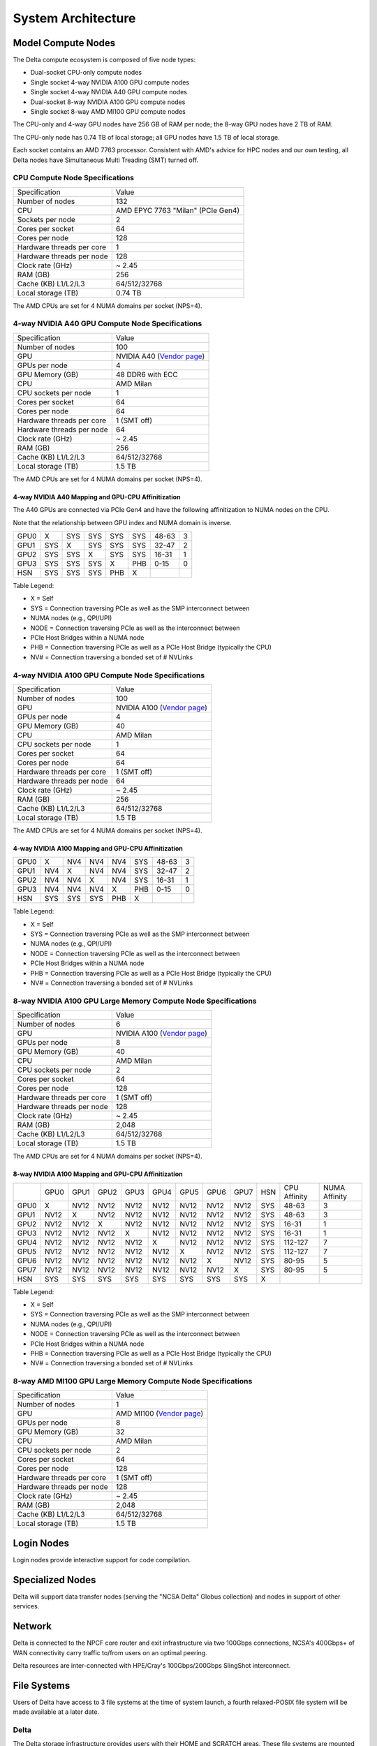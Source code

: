 System Architecture
=======================

Model Compute Nodes
----------------------

The Delta compute ecosystem is composed of five node types:

- Dual-socket CPU-only compute nodes
- Single socket 4-way NVIDIA A100 GPU compute nodes
- Single socket 4-way NVIDIA A40 GPU compute nodes
- Dual-socket 8-way NVIDIA A100 GPU compute nodes
- Single socket 8-way AMD MI100 GPU compute nodes

| The CPU-only and 4-way GPU nodes have 256 GB of RAM per node; the 8-way GPU nodes have 2 TB of RAM. 

The CPU-only node has 0.74 TB of local storage; all GPU nodes have 1.5 TB of local storage.

Each socket contains an AMD 7763 processor. Consistent with AMD's advice for HPC nodes and our own testing, all Delta nodes have Simultaneous Multi Treading (SMT) turned off.  

..  image:: amd-7003-series.png
    :alt: EPYC 7003 Series Architecture Quick Look

CPU Compute Node Specifications
~~~~~~~~~~~~~~~~~~~~~~~~~~~~~~~~~~~~~~

========================= ===================
Specification             Value
Number of nodes           132
CPU                       AMD EPYC 7763
                          "Milan" (PCIe Gen4)
Sockets per node          2
Cores per socket          64
Cores per node            128
Hardware threads per core 1
Hardware threads per node 128
Clock rate (GHz)          ~ 2.45
RAM (GB)                  256
Cache (KB) L1/L2/L3       64/512/32768
Local storage (TB)        0.74 TB
========================= ===================

The AMD CPUs are set for 4 NUMA domains per socket (NPS=4).

4-way NVIDIA A40 GPU Compute Node Specifications
~~~~~~~~~~~~~~~~~~~~~~~~~~~~~~~~~~~~~~~~~~~~~~~~~~~~~~~

+---------------------------+-----------------------------------------+
| Specification             | Value                                   |
+---------------------------+-----------------------------------------+
| Number of nodes           | 100                                     |
+---------------------------+-----------------------------------------+
| GPU                       | NVIDIA A40                              |
|                           | (`Vendor                                |
|                           | page <https://www.nvidi                 |
|                           | a.com/en-us/data-center/a40/#specs>`__) |
+---------------------------+-----------------------------------------+
| GPUs per node             | 4                                       |
+---------------------------+-----------------------------------------+
| GPU Memory (GB)           | 48 DDR6 with ECC                        |
+---------------------------+-----------------------------------------+
| CPU                       | AMD Milan                               |
+---------------------------+-----------------------------------------+
| CPU sockets per node      | 1                                       |
+---------------------------+-----------------------------------------+
| Cores per socket          | 64                                      |
+---------------------------+-----------------------------------------+
| Cores per node            | 64                                      |
+---------------------------+-----------------------------------------+
| Hardware threads per core | 1 (SMT off)                             |
+---------------------------+-----------------------------------------+
| Hardware threads per node | 64                                      |
+---------------------------+-----------------------------------------+
| Clock rate (GHz)          | ~ 2.45                                  |
+---------------------------+-----------------------------------------+
| RAM (GB)                  | 256                                     |
+---------------------------+-----------------------------------------+
| Cache (KB) L1/L2/L3       | 64/512/32768                            |
+---------------------------+-----------------------------------------+
| Local storage (TB)        | 1.5 TB                                  |
+---------------------------+-----------------------------------------+

The AMD CPUs are set for 4 NUMA domains per socket (NPS=4).

4-way NVIDIA A40 Mapping and GPU-CPU Affinitization
$$$$$$$$$$$$$$$$$$$$$$$$$$$$$$$$$$$$$$$$$$$$$$$$$$$$$

| The A40 GPUs are connected via PCIe Gen4 and have the following affinitization to NUMA nodes on the CPU. 
Note that the relationship between GPU index and NUMA domain is inverse.

==== ==== ==== ==== ==== === ============ =============
     GPU0 GPU1 GPU2 GPU3 HSN CPU Affinity NUMA Affinity
GPU0 X    SYS  SYS  SYS  SYS 48-63        3
GPU1 SYS  X    SYS  SYS  SYS 32-47        2
GPU2 SYS  SYS  X    SYS  SYS 16-31        1
GPU3 SYS  SYS  SYS  X    PHB 0-15         0
HSN  SYS  SYS  SYS  PHB  X                
==== ==== ==== ==== ==== === ============ =============

| Table Legend:
- X = Self
- SYS = Connection traversing PCIe as well as the SMP interconnect between
- NUMA nodes (e.g., QPI/UPI)
- NODE = Connection traversing PCIe as well as the interconnect between
- PCIe Host Bridges within a NUMA node
- PHB = Connection traversing PCIe as well as a PCIe Host Bridge (typically the CPU)
- NV# = Connection traversing a bonded set of # NVLinks

4-way NVIDIA A100 GPU Compute Node Specifications
~~~~~~~~~~~~~~~~~~~~~~~~~~~~~~~~~~~~~~~~~~~~~~~~~~~~~~~~

+---------------------------+-----------------------------------------+
| Specification             | Value                                   |
+---------------------------+-----------------------------------------+
| Number of nodes           | 100                                     |
+---------------------------+-----------------------------------------+
| GPU                       | NVIDIA A100                             |
|                           | (`Vendor                                |
|                           | page <https://www.nvidia.com/en-u       |
|                           | s/data-center/a100/#specifications>`__) |
+---------------------------+-----------------------------------------+
| GPUs per node             | 4                                       |
+---------------------------+-----------------------------------------+
| GPU Memory (GB)           | 40                                      |
+---------------------------+-----------------------------------------+
| CPU                       | AMD Milan                               |
+---------------------------+-----------------------------------------+
| CPU sockets per node      | 1                                       |
+---------------------------+-----------------------------------------+
| Cores per socket          | 64                                      |
+---------------------------+-----------------------------------------+
| Cores per node            | 64                                      |
+---------------------------+-----------------------------------------+
| Hardware threads per core | 1 (SMT off)                             |
+---------------------------+-----------------------------------------+
| Hardware threads per node | 64                                      |
+---------------------------+-----------------------------------------+
| Clock rate (GHz)          | ~ 2.45                                  |
+---------------------------+-----------------------------------------+
| RAM (GB)                  | 256                                     |
+---------------------------+-----------------------------------------+
| Cache (KB) L1/L2/L3       | 64/512/32768                            |
+---------------------------+-----------------------------------------+
| Local storage (TB)        | 1.5 TB                                  |
+---------------------------+-----------------------------------------+

The AMD CPUs are set for 4 NUMA domains per socket (NPS=4).

4-way NVIDIA A100 Mapping and GPU-CPU Affinitization
$$$$$$$$$$$$$$$$$$$$$$$$$$$$$$$$$$$$$$$$$$$$$$$$$$$$$

==== ==== ==== ==== ==== === ============ =============
     GPU0 GPU1 GPU2 GPU3 HSN CPU Affinity NUMA Affinity
GPU0 X    NV4  NV4  NV4  SYS 48-63        3
GPU1 NV4  X    NV4  NV4  SYS 32-47        2
GPU2 NV4  NV4  X    NV4  SYS 16-31        1
GPU3 NV4  NV4  NV4  X    PHB 0-15         0
HSN  SYS  SYS  SYS  PHB  X                
==== ==== ==== ==== ==== === ============ =============

| Table Legend:
- X = Self
- SYS = Connection traversing PCIe as well as the SMP interconnect between
- NUMA nodes (e.g., QPI/UPI)
- NODE = Connection traversing PCIe as well as the interconnect between
- PCIe Host Bridges within a NUMA node
- PHB = Connection traversing PCIe as well as a PCIe Host Bridge (typically the CPU)
- NV# = Connection traversing a bonded set of # NVLinks

8-way NVIDIA A100 GPU Large Memory Compute Node Specifications
~~~~~~~~~~~~~~~~~~~~~~~~~~~~~~~~~~~~~~~~~~~~~~~~~~~~~~~~~~~~~~~~~~~~~

+---------------------------+-----------------------------------------+
| Specification             | Value                                   |
+---------------------------+-----------------------------------------+
| Number of nodes           | 6                                       |
+---------------------------+-----------------------------------------+
| GPU                       | NVIDIA A100                             |
|                           | (`Vendor                                |
|                           | page <https://www.nvidia.com/en-u       |
|                           | s/data-center/a100/#specifications>`__) |
+---------------------------+-----------------------------------------+
| GPUs per node             | 8                                       |
+---------------------------+-----------------------------------------+
| GPU Memory (GB)           | 40                                      |
+---------------------------+-----------------------------------------+
| CPU                       | AMD Milan                               |
+---------------------------+-----------------------------------------+
| CPU sockets per node      | 2                                       |
+---------------------------+-----------------------------------------+
| Cores per socket          | 64                                      |
+---------------------------+-----------------------------------------+
| Cores per node            | 128                                     |
+---------------------------+-----------------------------------------+
| Hardware threads per core | 1 (SMT off)                             |
+---------------------------+-----------------------------------------+
| Hardware threads per node | 128                                     |
+---------------------------+-----------------------------------------+
| Clock rate (GHz)          | ~ 2.45                                  |
+---------------------------+-----------------------------------------+
| RAM (GB)                  | 2,048                                   |
+---------------------------+-----------------------------------------+
| Cache (KB) L1/L2/L3       | 64/512/32768                            |
+---------------------------+-----------------------------------------+
| Local storage (TB)        | 1.5 TB                                  |
+---------------------------+-----------------------------------------+

The AMD CPUs are set for 4 NUMA domains per socket (NPS=4).

8-way NVIDIA A100 Mapping and GPU-CPU Affinitization
$$$$$$$$$$$$$$$$$$$$$$$$$$$$$$$$$$$$$$$$$$$$$$$$$$$$$$$

+------+------+------+------+------+------+------+------+------+-----+--------------+---------------+
|      | GPU0 | GPU1 | GPU2 | GPU3 | GPU4 | GPU5 | GPU6 | GPU7 | HSN | CPU Affinity | NUMA Affinity |
+------+------+------+------+------+------+------+------+------+-----+--------------+---------------+
| GPU0 | X    | NV12 | NV12 | NV12 | NV12 | NV12 | NV12 | NV12 | SYS | 48-63        | 3             |
+------+------+------+------+------+------+------+------+------+-----+--------------+---------------+
| GPU1 | NV12 | X    | NV12 | NV12 | NV12 | NV12 | NV12 | NV12 | SYS | 48-63        | 3             |
+------+------+------+------+------+------+------+------+------+-----+--------------+---------------+
| GPU2 | NV12 | NV12 | X    | NV12 | NV12 | NV12 | NV12 | NV12 | SYS | 16-31        | 1             |
+------+------+------+------+------+------+------+------+------+-----+--------------+---------------+
| GPU3 | NV12 | NV12 | NV12 | X    | NV12 | NV12 | NV12 | NV12 | SYS | 16-31        | 1             |
+------+------+------+------+------+------+------+------+------+-----+--------------+---------------+
| GPU4 | NV12 | NV12 | NV12 | NV12 | X    | NV12 | NV12 | NV12 | SYS | 112-127      | 7             |
+------+------+------+------+------+------+------+------+------+-----+--------------+---------------+
| GPU5 | NV12 | NV12 | NV12 | NV12 | NV12 | X    | NV12 | NV12 | SYS | 112-127      | 7             |
+------+------+------+------+------+------+------+------+------+-----+--------------+---------------+
| GPU6 | NV12 | NV12 | NV12 | NV12 | NV12 | NV12 | X    | NV12 | SYS | 80-95        | 5             |
+------+------+------+------+------+------+------+------+------+-----+--------------+---------------+
| GPU7 | NV12 | NV12 | NV12 | NV12 | NV12 | NV12 | NV12 | X    | SYS | 80-95        | 5             |
+------+------+------+------+------+------+------+------+------+-----+--------------+---------------+
| HSN  | SYS  | SYS  | SYS  | SYS  | SYS  | SYS  | SYS  | SYS  | X   |              |               |
+------+------+------+------+------+------+------+------+------+-----+--------------+---------------+

| Table Legend:
- X = Self
- SYS = Connection traversing PCIe as well as the SMP interconnect between
- NUMA nodes (e.g., QPI/UPI)
- NODE = Connection traversing PCIe as well as the interconnect between
- PCIe Host Bridges within a NUMA node
- PHB = Connection traversing PCIe as well as a PCIe Host Bridge (typically the CPU)
- NV# = Connection traversing a bonded set of # NVLinks

8-way AMD MI100 GPU Large Memory Compute Node Specifications
~~~~~~~~~~~~~~~~~~~~~~~~~~~~~~~~~~~~~~~~~~~~~~~~~~~~~~~~~~~~~~~~~~~

+---------------------------+-----------------------------------------+
| Specification             | Value                                   |
+---------------------------+-----------------------------------------+
| Number of nodes           | 1                                       |
+---------------------------+-----------------------------------------+
| GPU                       | AMD MI100                               |
|                           | (`Vendor                                |
|                           | page <https://www.amd.com/en/products/  |
|                           | server-accelerators/instinct-mi100>`__) |
+---------------------------+-----------------------------------------+
| GPUs per node             | 8                                       |
+---------------------------+-----------------------------------------+
| GPU Memory (GB)           | 32                                      |
+---------------------------+-----------------------------------------+
| CPU                       | AMD Milan                               |
+---------------------------+-----------------------------------------+
| CPU sockets per node      | 2                                       |
+---------------------------+-----------------------------------------+
| Cores per socket          | 64                                      |
+---------------------------+-----------------------------------------+
| Cores per node            | 128                                     |
+---------------------------+-----------------------------------------+
| Hardware threads per core | 1 (SMT off)                             |
+---------------------------+-----------------------------------------+
| Hardware threads per node | 128                                     |
+---------------------------+-----------------------------------------+
| Clock rate (GHz)          | ~ 2.45                                  |
+---------------------------+-----------------------------------------+
| RAM (GB)                  | 2,048                                   |
+---------------------------+-----------------------------------------+
| Cache (KB) L1/L2/L3       | 64/512/32768                            |
+---------------------------+-----------------------------------------+
| Local storage (TB)        | 1.5 TB                                  |
+---------------------------+-----------------------------------------+

Login Nodes
--------------
Login nodes provide interactive support for code compilation.

Specialized Nodes
---------------------
Delta will support data transfer nodes (serving the "NCSA Delta" Globus
collection) and nodes in support of other services.

Network
------------
Delta is connected to the NPCF core router and exit infrastructure via two
100Gbps connections, NCSA's 400Gbps+ of WAN connectivity carry traffic
to/from users on an optimal peering.

Delta resources are inter-connected with HPE/Cray's 100Gbps/200Gbps
SlingShot interconnect.

File Systems
---------------

Users of Delta have access to 3 file systems at the time of system
launch, a fourth relaxed-POSIX file system will be made available at a
later date.

Delta
~~~~~~

The Delta storage infrastructure provides users with their HOME and
SCRATCH areas. These file systems are mounted across all Delta nodes and
are accessible on the Delta DTN Endpoints. The aggregate performance of
this subsystem is 70GB/s and it has 6PB of usable space. These file
systems run Lustre via DDN's ExaScaler 6 stack (Lustre 2.14 based).

Hardware
$$$$$$$$$

DDN SFA7990XE (Quantity: 3), each unit contains:

-  One additional SS9012 enclosure
-  168 x 16TB SAS Drives
-  7 x 1.92TB SAS SSDs

The HOME file system has 4 OSTs and is set with a default stripe size of 1.

The SCRATCH file system has 8 OSTs and has Lustre Progressive File
Layout (PFL) enabled which automatically restripes a file as the file
grows. The thresholds for PFL striping for SCRATCH are:

========= ============
File size Stripe count
0-32M     1 OST
32M-512M  4 OST
512M+     8 OST
========= ============

Best Practices
$$$$$$$$$$$$$$$

To reduce the load on the file system metadata services, the ls option for context dependent font coloring, **--**\ color, is disabled by default.

Future Hardware
$$$$$$$$$$$$$$$$$

An additional pool of NVME flash from DDN was installed in early
summer 2022. This flash is initially deployed as a tier for "hot" data
in scratch. This subsystem will have an aggregate performance of 500GB/s
and will have 3PB of raw capacity. As noted above, this subsystem will
transition to an independent relaxed-POSIX namespace file system,
communications on that timeline will be announced as updates are
available.

Taiga
~~~~~~

Taiga is NCSA’s global file system which provides users with their $WORK
area. This file system is mounted across all Delta systems at /taiga
(note that Taiga is used to provision the Delta /projects file system
from /taiga/nsf/delta) and is accessible on both the Delta and Taiga
DTN endpoints. For NCSA and Illinois researchers, Taiga is also mounted
across NCSA's HAL, HOLL-I, and Radiant compute environments. This
storage subsystem has an aggregate performance of 110GB/s and 1PB of its
capacity allocated to users of the Delta system. /taiga is a Lustre file
system running DDN's Exascaler 6 Lustre stack. See the `Taiga and Granite
NCSA wiki site <https://wiki.ncsa.illinois.edu/pages/viewpage.action?pageId=148538533>`_ for more information.

Hardware
$$$$$$$$$$

DDN SFA400NVXE (Quantity: 2), each unit contains:

-  4 x SS9012 enclosures
-  NVME for metadata and small files

DDN SFA18XE (Quantity: 1), each unit contains:

-  10 x SS9012 enclosures
-  NVME for for metadata and small files

| **$WORK and $SCRATCH**
A "module reset" in a job script will populate $WORK and $SCRATCH
environment variables automatically, or you may set them as
WORK=/projects/<account>/$USER , SCRATCH=/scratch/<account>/$USER .

+-------------+-------------+--------------+-------------+--------------+
| **File      | **Quota**   | **Snapshots**| **Purged**  | **Key        |
| System**    |             |              |             | Features**   |
+-------------+-------------+--------------+-------------+--------------+
| HOME (/u)   | **50GB.**   | No/TBA       | No          | Area for     |
|             | 600,000     |              |             | software,    |
|             | files per   |              |             | scripts,     |
|             | user.       |              |             | job files,   |
|             |             |              |             | etc.         |
|             |             |              |             | **NOT**      |
|             |             |              |             |              |
|             |             |              |             | intended as  |
|             |             |              |             | a            |
|             |             |              |             | source/      |
|             |             |              |             | destination  |
|             |             |              |             | for I/O      |
|             |             |              |             | during jobs  |
+-------------+-------------+--------------+-------------+--------------+
| WORK        | **500 GB**. | No/TBA       | No          | Area for     |
| (/projects) | Up to 1-25  |              |             | shared data  |
|             | TB by       |              |             | for a        |
|             | allocation  |              |             | project,     |
|             | request.    |              |             | common data  |
|             |             |              |             |              |
|             | Large       |              |             | sets,        |
|             | requests    |              |             | software,    |
|             | may have a  |              |             | results,     |
|             | monetary    |              |             | etc.         |
|             | fee.        |              |             |              |
+-------------+-------------+--------------+-------------+--------------+
| SCRATCH     | **1000      | No           | No          | Area for     |
| (/scratch)  | GB**. Up to |              |             | c            |
|             | 1-100 TB by |              |             | omputation,  |
|             | allocation  |              |             | largest      |
|             | request.    |              |             |              |
|             |             |              |             | allocations, |
|             |             |              |             | where I/O    |
|             |             |              |             | from jobs    |
|             |             |              |             | should       |
|             |             |              |             | occur        |
+-------------+-------------+--------------+-------------+--------------+
| /tmp        | **0.74      | No           | After each  | Locally      |
|             | (CPU) or    |              | job         | attached     |
|             | 1.50 TB     |              |             | disk for     |
|             | (GPU)**     |              |             | fast small   |
|             | shared or   |              |             | file IO.     |
|             | dedicated   |              |             |              |
|             |             |              |             |              |
|             | depending   |              |             |              |
|             | on node     |              |             |              |
|             | usage by    |              |             |              |
|             | job(s), no  |              |             |              |
|             | quotas in   |              |             |              |
|             | place       |              |             |              |
+-------------+-------------+--------------+-------------+--------------+

Quota Usage
~~~~~~~~~~~~

The **quota** command allows you to view your use of the file systems
and use by your projects. Below is a sample output for a person, "user",
who is in two projects: aaaa and bbbb. The home directory quota does
not depend on which project group the file is written with.

.. code-block::

   @dt-login01 ~]$ quota
   Quota usage for user :
   -------------------------------------------------------------------------------------------
   | Directory Path | User | User | User  | User | User   | User |
   |                | Block| Soft | Hard  | File | Soft   | Hard |
   |                | Used | Quota| Limit | Used | Quota  | Limit|
   --------------------------------------------------------------------------------------
   | /u/      | 20k  | 50G  | 5 5G | 5    | 600000 | 660000 |
   --------------------------------------------------------------------------------------
   Quota usage for groups user  is a member of:
   -------------------------------------------------------------------------------------
   | Directory Path | Group | Group | Group | Group | Group  | Group |
   |                | Block | Soft  | Hard  | File  | Soft   | Hard  |
   |                | Used  | Quota | Limit | Used  | Quota  | Limit |
   -------------------------------------------------------------------------------------------
   | /projects/aaaa | 8k    | 500G  | 550G  | 2     | 300000 | 330000 |
   | /projects/bbbb | 24k   | 500G  | 550G  | 6     | 300000 | 330000 |
   | /scratch/aaaa  | 8k    | 552G  | 607.2G| 2     | 500000 | 550000 |
   | /scratch/bbbb  | 24k   | 9.766T| 10.74T| 6     | 500000 | 550000 |
   ------------------------------------------------------------------------------------------

File System Dependency Specification for Jobs
~~~~~~~~~~~~~~~~~~~~~~~~~~~~~~~~~~~~~~~~~~~~~

NCSA requests that jobs specify the file system or systems being used to enable response to resource availability issues. 
All jobs are assumed to depend on the HOME file system.

**Table of Slurm Feature/Constraint Labels**

================= ======================== ==================
File System       Feature/Constraint Label Note
WORK (/projects)  projects                 
SCRACH (/scratch) scratch                  
IME (/ime)        ime                      depends on scratch
TAIGA (/taiga)    taiga                    
================= ======================== ==================

The Slurm constraint specifier and Slurm Feature attribute for jobs are
used to add file system dependencies to a job.

Slurm Feature Specification
$$$$$$$$$$$$$$$$$$$$$$$$$$$$$

For already submitted and pending (PD) jobs, please use the Slurm
Feature attribute as follows:

.. code-block::

   $ scontrol update job=JOBID Features="feature1&feature2"

For example, to add scratch and ime Features to an already submitted
job:

.. code-block::

   $ scontrol update job=713210 Features="scratch&ime"

To verify the setting:

.. code-block::

   $ scontrol show job 713210 | grep Feature
      Features=scratch&ime DelayBoot=00:00:00

Slurm Constraint Specification
$$$$$$$$$$$$$$$$$$$$$$$$$$$$$$$$

To add Slurm job constraint attributes when submitting a job with sbatch
(or with srun as a command line argument) use:

.. code-block::

   #SBATCH --constraint="constraint1&constraint2.."

For example, to add scratch and ime constraints when submitting a job:

.. code-block::

   #SBATCH --constraint="scratch&ime"

To verify the setting:

.. code-block::

   $ scontrol show job 713267 | grep Feature
      Features=scratch&ime DelayBoot=00:00:00
